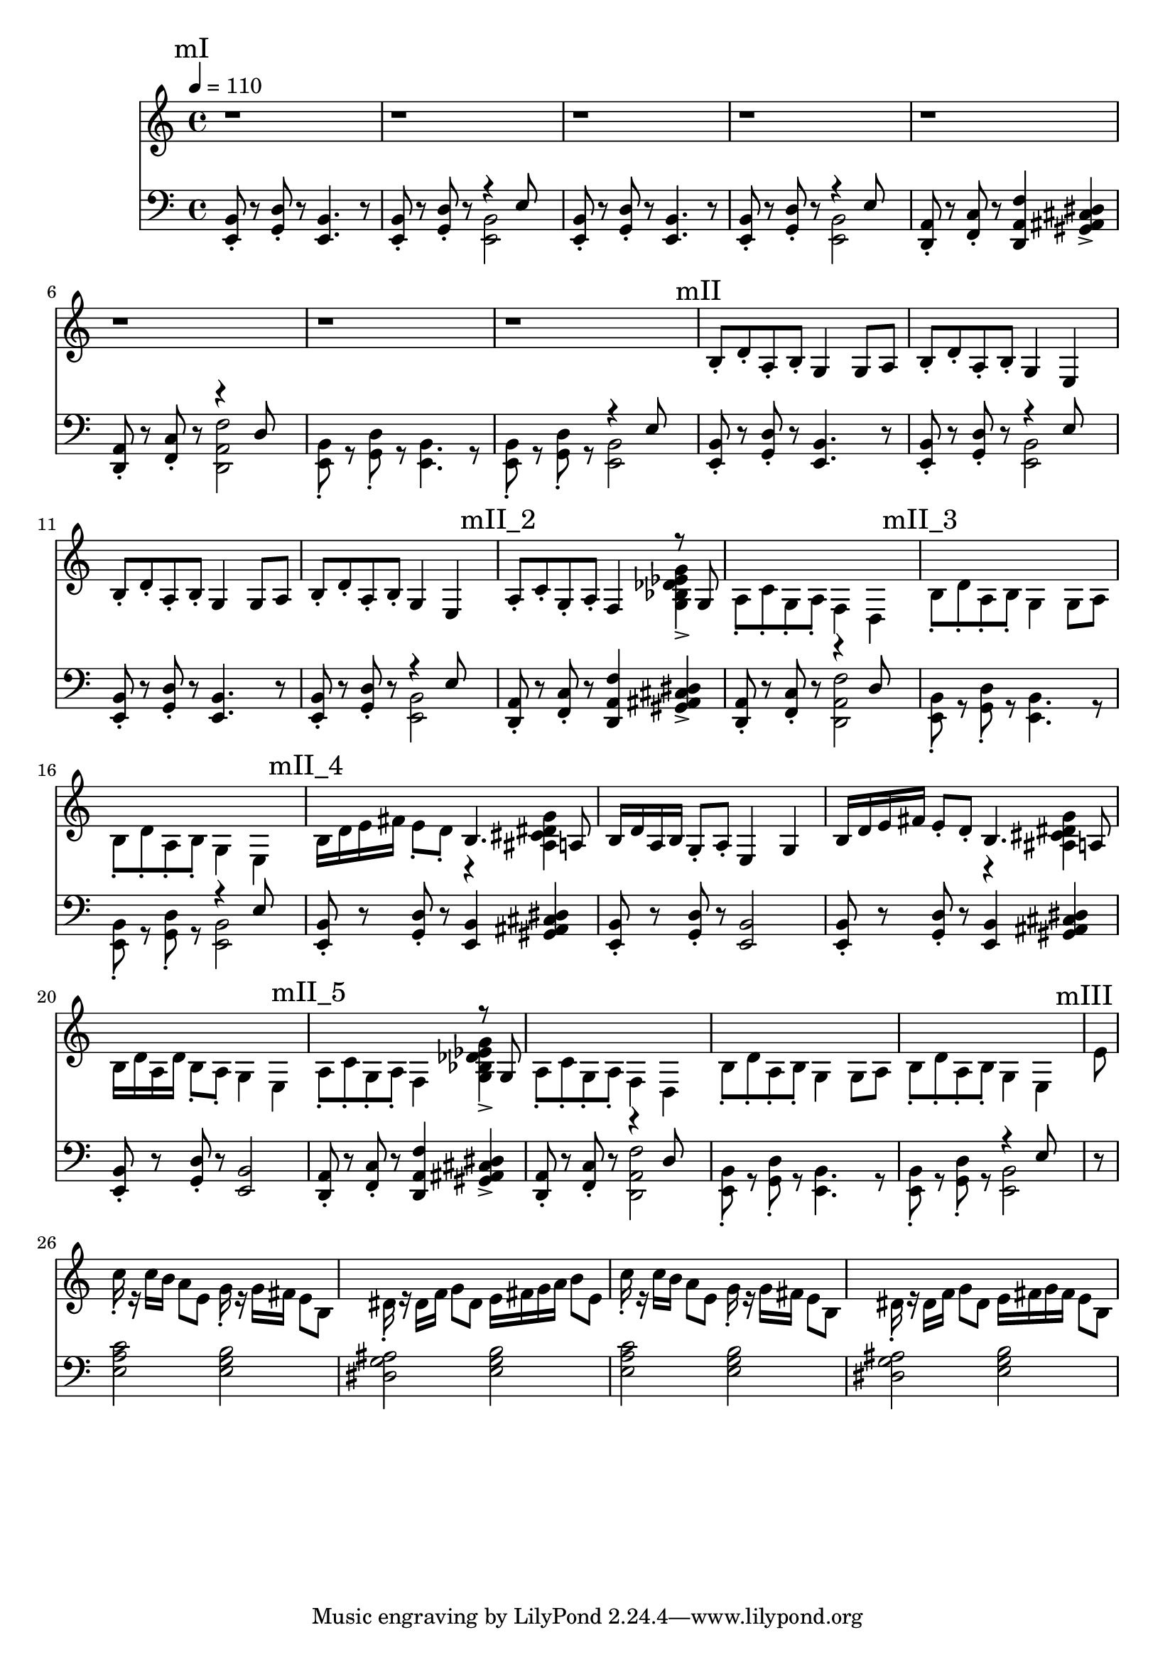 \version "2.20.0"

mI_l = {
  \mark "mI"
  <e b'>8\staccato r8
  <g d'>8\staccato r8
  <e b'>4. r8
  <e b'>8\staccato r8
  <g d'>8\staccato r8
  <<
    { \voiceTwo <e b'>2 }
    \new Voice { \voiceOne r4 e'8 }
  >> \oneVoice |
  <e, b'>8\staccato r8
  <g d'>8\staccato r8
  <e b'>4. r8
  <e b'>8\staccato r8
  <g d'>8\staccato r8
  <<
    { \voiceTwo <e b'>2 }
    \new Voice { \voiceOne r4 e'8 }
  >> \oneVoice |
  <d, a'>8\staccato r8
  <f c'>8\staccato r8
  <d a' f'>4
  <gis ais cis dis>4-> |
  <d a'>8\staccato r8
  <f c'>8\staccato r8
  <<
    {\voiceTwo <d a' f'>2}
    \new Voice {\voiceOne r4 d'8}
  >> |
  <e, b'>8\staccato r8
  <g d'>8\staccato r8
  <e b'>4. r8
  <e b'>8\staccato r8
  <g d'>8\staccato r8
  <<
    { \voiceTwo <e b'>2 }
    \new Voice { \voiceOne r4 e'8 }
  >> \oneVoice |
}

mII_l = \relative e {
  \mark "mII"
  <e, b'>8\staccato r8
  <g d'>8\staccato r8
  <e b'>4. r8
  <e b'>8\staccato r8
  <g d'>8\staccato r8
  <<
    { \voiceTwo <e b'>2 }
    \new Voice { \voiceOne r4 e'8 }
  >> \oneVoice |
  <e, b'>8\staccato r8
  <g d'>8\staccato r8
  <e b'>4. r8
  <e b'>8\staccato r8
  <g d'>8\staccato r8
  <<
    { \voiceTwo <e b'>2 }
    \new Voice { \voiceOne r4 e'8 }
  >> \oneVoice |
  \mark "mII_2"
  <d, a'>8\staccato r8
  <f c'>8\staccato r8
  <d a' f'>4
  <gis ais cis dis>4-> |
  <d a'>8\staccato
  r8
  <f c'>8\staccato
  r8
  <<
    {\voiceTwo <d a' f'>2}
    \new Voice {\voiceOne r4 d'8}
  >> |
  \mark "mII_3"
  <e, b'>8\staccato r8
  <g d'>8\staccato r8
  <e b'>4. r8
  <e b'>8\staccato r8
  <g d'>8\staccato r8
  <<
    { \voiceTwo <e b'>2 }
    \new Voice { \voiceOne r4 e'8 }
  >> \oneVoice |
  \mark "mII_4"
  <e, b'>8\staccato r8
  <g d'>8\staccato r8
  <e b'>4
  <gis ais cis dis>4 |
  <e b'>8\staccato r8
  <g d'>8\staccato r8
  <e b'>2 |

  <e b'>8\staccato r8
  <g d'>8\staccato r8
  <e b'>4
  <gis ais cis dis>4 |
  <e b'>8\staccato r8
  <g d'>8\staccato r8
  <e b'>2 |

  \mark "mII_5"
  <d a'>8\staccato r8
  <f c'>8\staccato r8
  <d a' f'>4
  <gis ais cis dis>4-> |
  <d a'>8\staccato
  r8
  <f c'>8\staccato
  r8
  <<
    {\voiceTwo <d a' f'>2}
    \new Voice {\voiceOne r4 d'8}
  >> |
  
  <e, b'>8\staccato r8
  <g d'>8\staccato r8
  <e b'>4. r8
  <e b'>8\staccato r8
  <g d'>8\staccato r8
  <<
    { \voiceTwo <e b'>2 }
    \new Voice { \voiceOne r4 e'8 }
  >> \oneVoice |
}

mIII_l = \relative e {
  \mark "mIII"

  \partial 8 r8

  <e a c>2 <e g b>
  <dis g ais> <e g b>
  <e a c> <e g b>
  <dis g ais> <e g b>
}

leftHand = \new Staff \relative e, {
  \clef bass
  \mI_l |
  \mII_l |
  \mIII_l
}

mI_r = {
  \mark "mI"
  r1 r1 r1 r1 r1 r1 r1 r1
}

mII_r = \relative e {
  \mark "mII"
  b'8\staccato d\staccato a\staccato b\staccato
  g4 g8 a |
  b\staccato d\staccato a\staccato b\staccato
  g4 e4 |
  b'8\staccato d\staccato a\staccato b\staccato
  g4 g8 a |
  b\staccato d\staccato a\staccato b\staccato
  g4 e |
  \mark "mII_2"
  a8\staccato c\staccato g\staccato a\staccato
  f4
  <<
    { \voiceTwo <g bes des ees g>-> }
    \new Voice {\voiceOne r8 g}
  >> |
  a8\staccato c\staccato g\staccato a\staccato
  f4 d |
  \mark "mII_3"
  b'8\staccato d\staccato a\staccato b\staccato
  g4 g8 a |
  b\staccato d\staccato a\staccato b\staccato
  g4 e4 |
  \mark "mII_4"
  b'16 d e fis e8\staccato d8\staccato
  <<
    { \voiceTwo r4 <ais cis dis g> }
    \new Voice { \voiceOne b4. a8 }
  >> \oneVoice |
  b16 d a b g8\staccato a\staccato
  e4 g4 |

  b16 d e fis e8\staccato d8\staccato
  <<
    { \voiceTwo r4 <ais cis dis g> }
    \new Voice { \voiceOne b4. a8 }
  >> |
  b16 d a d b8\staccato a\staccato
  g4 e4 |

  \mark "mII_5"
  a8\staccato c\staccato g\staccato a\staccato
  f4
  <<
    { \voiceTwo <g bes des ees g>-> }
    \new Voice {\voiceOne r8 g}
  >> |
  a8\staccato c\staccato g\staccato a\staccato
  f4 d |

  b'8\staccato d\staccato a\staccato b\staccato
  g4 g8 a |
  b\staccato d\staccato a\staccato b\staccato
  g4 e4 |
}

mIII_r = \relative e {
  \mark "mIII"
  \partial 8 e'8

  c'16\staccato r c b a8 e8
  g16\staccato r g fis e8 b8 |

  dis16\staccato r dis f g8 dis8
  e16 fis g a b8 e,8 |

  c'16\staccato r c b a8 e8
  g16\staccato r16 g fis e8 b8 |

  dis16\staccato r dis f g8 dis
  e16 fis g fis e8 b8 |
}

rightHand = \new Staff \relative c {
  \tempo 4 = 110
  \mI_r |
  \mII_r |
  \mIII_r
}

% https://extending-lilypond.readthedocs.io/en/latest/intro.html#the-scheme-sandbox
% showLastLength = R1*8

\score {
  <<
    \rightHand
    \leftHand
  >>
  \layout { }
  \midi { }
}

